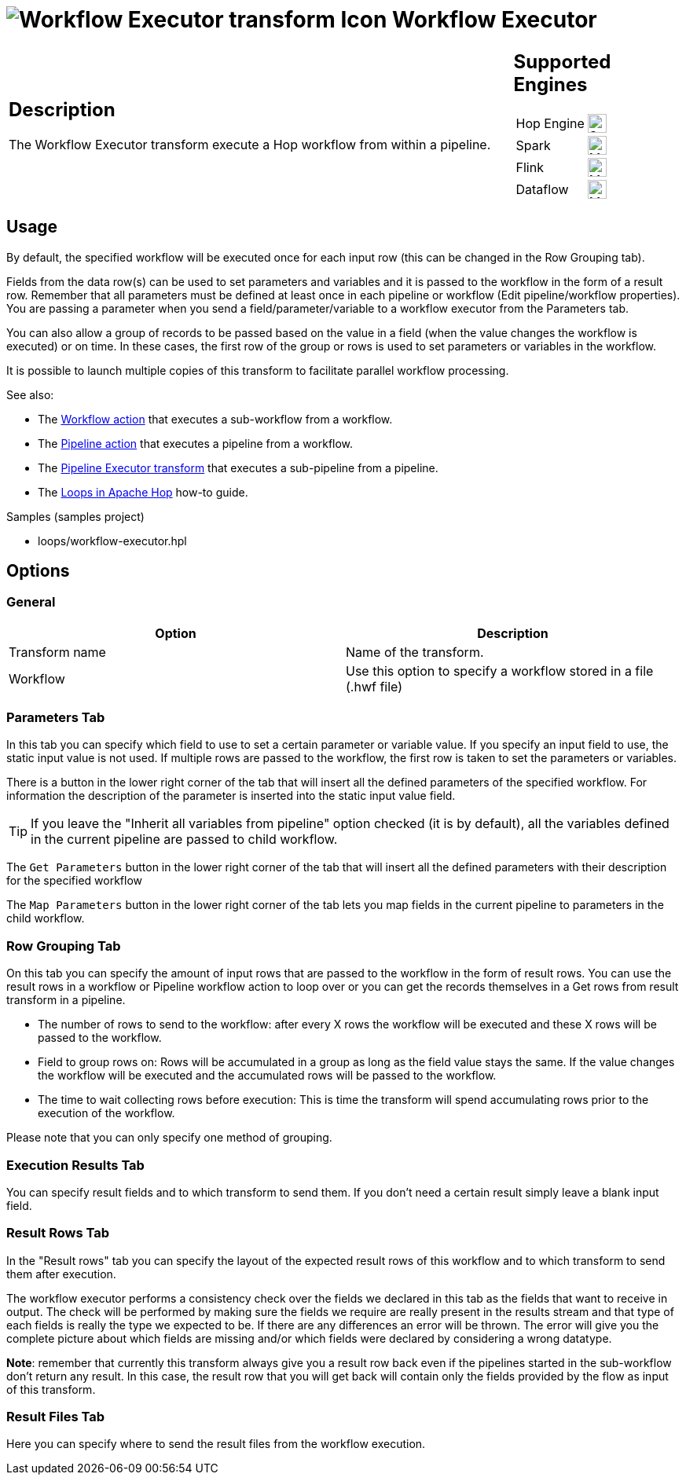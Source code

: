 ////
Licensed to the Apache Software Foundation (ASF) under one
or more contributor license agreements.  See the NOTICE file
distributed with this work for additional information
regarding copyright ownership.  The ASF licenses this file
to you under the Apache License, Version 2.0 (the
"License"); you may not use this file except in compliance
with the License.  You may obtain a copy of the License at
  http://www.apache.org/licenses/LICENSE-2.0
Unless required by applicable law or agreed to in writing,
software distributed under the License is distributed on an
"AS IS" BASIS, WITHOUT WARRANTIES OR CONDITIONS OF ANY
KIND, either express or implied.  See the License for the
specific language governing permissions and limitations
under the License.
////
:documentationPath: /pipeline/transforms/
:language: en_US
:description: The Workflow Executor transform execute a Hop workflow from within a pipeline.

= image:transforms/icons/workflow.svg[Workflow Executor transform Icon, role="image-doc-icon"] Workflow Executor

[%noheader,cols="3a,1a", role="table-no-borders" ]
|===
|
== Description

The Workflow Executor transform execute a Hop workflow from within a pipeline.

|
== Supported Engines
[%noheader,cols="2,1a",frame=none, role="table-supported-engines"]
!===
!Hop Engine! image:check_mark.svg[Supported, 24]
!Spark! image:question_mark.svg[Maybe Supported, 24]
!Flink! image:question_mark.svg[Maybe Supported, 24]
!Dataflow! image:question_mark.svg[Maybe Supported, 24]
!===
|===

== Usage

By default, the specified workflow will be executed once for each input row (this can be changed in the Row Grouping tab).

Fields from the data row(s) can be used to set parameters and variables and it is passed to the workflow in the form of a result row. Remember that all parameters must be defined at least once in each pipeline or workflow (Edit pipeline/workflow properties). You are passing a parameter when you send a field/parameter/variable to a workflow executor from the Parameters tab.

You can also allow a group of records to be passed based on the value in a field (when the value changes the workflow is executed) or on time. In these cases, the first row of the group or rows is used to set parameters or variables in the workflow.

It is possible to launch multiple copies of this transform to facilitate parallel workflow processing.

See also:

* The xref:workflow/actions/workflow.adoc[Workflow action] that executes a sub-workflow from a workflow.
* The xref:workflow/actions/pipeline.adoc[Pipeline action] that executes a pipeline from a workflow.
* The xref:pipeline/transforms/pipeline-executor.adoc[Pipeline Executor transform] that executes a sub-pipeline from a pipeline.
* The xref:how-to-guides/loops-in-apache-hop.adoc[Loops in Apache Hop] how-to guide.

Samples (samples project)

* loops/workflow-executor.hpl

== Options

=== General

[options="header"]
|===
|Option|Description
|Transform name|Name of the transform.
|Workflow|Use this option to specify a workflow stored in a file (.hwf file)
|===

=== Parameters Tab

In this tab you can specify which field to use to set a certain parameter or variable value.
If you specify an input field to use, the static input value is not used.
If multiple rows are passed to the workflow, the first row is taken to set the parameters or variables.

There is a button in the lower right corner of the tab that will insert all the defined parameters of the specified workflow.
For information the description of the parameter is inserted into the static input value field.

TIP: If you leave the "Inherit all variables from pipeline" option checked (it is by default), all the variables defined in the current pipeline are passed to child workflow.

The `Get Parameters` button in the lower right corner of the tab that will insert all the defined parameters with their description for the specified workflow

The `Map Parameters` button in the lower right corner of the tab lets you map fields in the current pipeline to parameters in the child workflow.




=== Row Grouping Tab

On this tab you can specify the amount of input rows that are passed to the workflow in the form of result rows.
You can use the result rows in a workflow or Pipeline workflow action to loop over or you can get the records themselves in a Get rows from result transform in a pipeline.

- The number of rows to send to the workflow: after every X rows the workflow will be executed and these X rows will be passed to the workflow.
- Field to group rows on: Rows will be accumulated in a group as long as the field value stays the same.
If the value changes the workflow will be executed and the accumulated rows will be passed to the workflow.
- The time to wait collecting rows before execution: This is time the transform will spend accumulating rows prior to the execution of the workflow.

Please note that you can only specify one method of grouping.

=== Execution Results Tab

You can specify result fields and to which transform to send them.
If you don't need a certain result simply leave a blank input field.

=== Result Rows Tab

In the "Result rows" tab you can specify the layout of the expected result rows of this workflow and to which transform to send them after execution.

The workflow executor performs a consistency check over the fields we declared in this tab as the fields that want to receive in output. The check will be performed by making sure the fields we require are really present in the results stream and that type of each fields is really the type we expected to be. If there are any differences an error will be thrown. The error will give you the complete picture about which fields are missing and/or which fields were declared by considering a wrong datatype.

*Note*: remember that currently this transform always give you a result row back even if the pipelines started in the sub-workflow don't return any result. In this case, the result row that you will get back will contain only the fields provided by the flow as input of this transform.

=== Result Files Tab

Here you can specify where to send the result files from the workflow execution.
